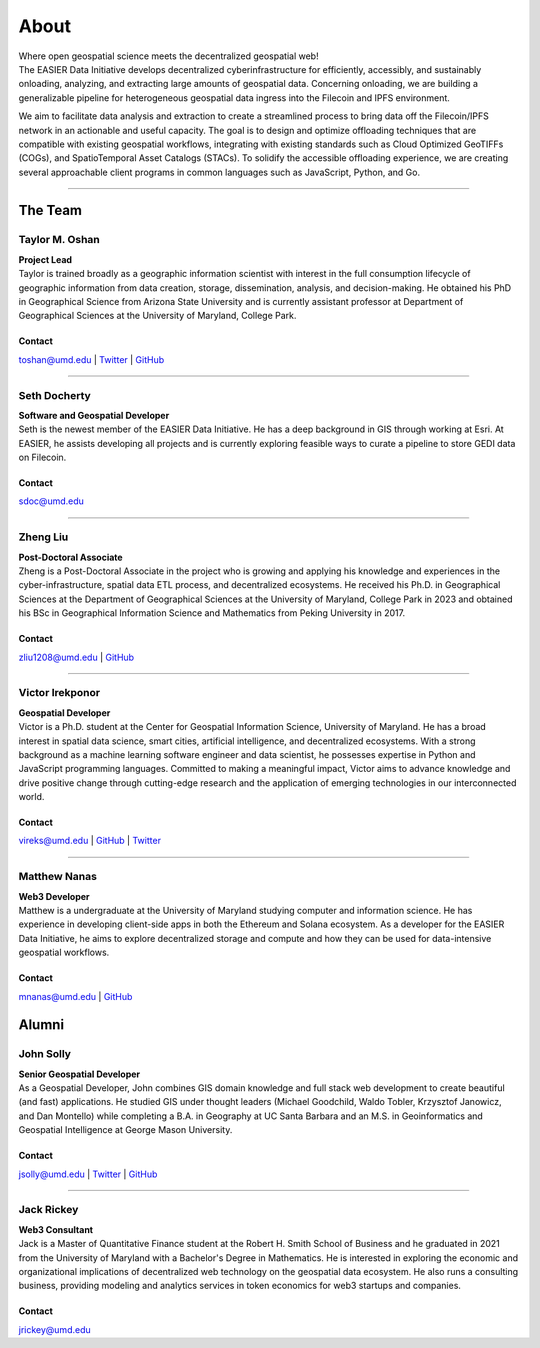 ******
About
******

.. post:: 08, September 2022
    :tags: UMD
    :author: The EASIER Data Initiative

.. image:: _img/umdbuildings.jpeg
    :alt: Banner

| Where open geospatial science meets the decentralized geospatial web!

| The EASIER Data Initiative develops decentralized cyberinfrastructure for efficiently, accessibly, and sustainably onloading, analyzing, and extracting large amounts of geospatial data. Concerning onloading, we are building a generalizable pipeline for heterogeneous geospatial data ingress into the Filecoin and IPFS environment.

We aim to facilitate data analysis and extraction to create a streamlined process to bring data off the Filecoin/IPFS network in an actionable and useful capacity. The goal is to design and optimize offloading techniques that are compatible with existing geospatial workflows, integrating with existing standards such as Cloud Optimized GeoTIFFs (COGs), and SpatioTemporal Asset Catalogs (STACs). To solidify the accessible offloading experience, we are creating several approachable client programs in common languages such as JavaScript, Python, and Go.

-----

The Team
=========

Taylor M. Oshan
******************
.. image:: _img/people/taylor.jpg
    :height: 300

| **Project Lead**
| Taylor is trained broadly as a geographic information scientist with interest in the full consumption lifecycle of geographic information from data creation, storage, dissemination, analysis, and decision-making. He obtained his PhD in Geographical Science from Arizona State University and is currently assistant professor at Department of Geographical Sciences at the University of Maryland, College Park.

Contact
~~~~~~~~
`toshan@umd.edu <mailto:toshan@umd.edu>`_
| `Twitter <https://twitter.com/TaylorOshan>`_
| `GitHub <https://github.com/TaylorOshan>`_

-----

Seth Docherty
******************
.. image:: _img/people/seth.jpeg
    :height: 300

| **Software and Geospatial Developer**
| Seth is the newest member of the EASIER Data Initiative. He has a deep background in GIS through working at Esri. At EASIER, he assists developing all projects and is currently exploring feasible ways to curate a pipeline to store GEDI data on Filecoin.

Contact
~~~~~~~~
`sdoc@umd.edu <mailto:sdoc@umd.edu>`_

-----


Zheng Liu
******************
.. image:: _img/people/zheng.jpg
    :height: 300

| **Post-Doctoral Associate**
| Zheng is a Post-Doctoral Associate in the project who is growing and applying his knowledge and experiences in the cyber-infrastructure, spatial data ETL process, and decentralized ecosystems. He received his Ph.D. in Geographical Sciences at the Department of Geographical Sciences at the University of Maryland, College Park in 2023 and obtained his BSc in Geographical Information Science and Mathematics from Peking University in 2017.

Contact
~~~~~~~~
`zliu1208@umd.edu <mailto:zliu1208@umd.edu>`_
| `GitHub <https://github.com/leonardzh>`_

-----

Victor Irekponor
******************
.. image:: _img/people/victor.jpeg
    :height: 300
| **Geospatial Developer**
| Victor is a Ph.D. student at the Center for Geospatial Information Science, University of Maryland. He has a broad interest in spatial data science, smart cities, artificial intelligence, and decentralized ecosystems. With a strong background as a machine learning software engineer and data scientist, he possesses expertise in Python and JavaScript programming languages. Committed to making a meaningful impact, Victor aims to advance knowledge and drive positive change through cutting-edge research and the application of emerging technologies in our interconnected world.

Contact
~~~~~~~~
`vireks@umd.edu <mailto:vireks@umd.edu>`_ 
| `GitHub <https://github.com/marquisvictor>`_
| `Twitter <https://twitter.com/IrekponorVictor>`_


-----

Matthew Nanas
******************
.. image:: _img/people/Matthew.jpg
    :height: 300
| **Web3 Developer**
| Matthew is a undergraduate at the University of Maryland studying computer and information science. He has experience in developing client-side apps in both the Ethereum and Solana ecosystem. As a developer for the EASIER Data Initiative, he aims to explore decentralized storage and compute and how they can be used for data-intensive geospatial workflows.

Contact
~~~~~~~~
`mnanas@umd.edu <mailto:mnanas@umd.edu>`_
| `GitHub <https://github.com/matthewnanas>`_


Alumni
=========

John Solly
******************
.. image:: _img/people/john.JPG
    :height: 300

| **Senior Geospatial Developer**
| As a Geospatial Developer, John combines GIS domain knowledge and full stack web development to create beautiful (and fast) applications. He studied GIS under thought leaders (Michael Goodchild, Waldo Tobler, Krzysztof Janowicz, and Dan Montello) while completing a B.A. in Geography at UC Santa Barbara and an M.S. in Geoinformatics and Geospatial Intelligence at George Mason University.

Contact
~~~~~~~~
`jsolly@umd.edu <mailto:jsolly@umd.edu>`_
| `Twitter <https://twitter.com/_jsolly>`_
| `GitHub <https://github.com/jsolly>`_

-----

Jack Rickey
******************
.. image:: _img/people/jack.jpg
    :height: 300
| **Web3 Consultant**
| Jack is a Master of Quantitative Finance student at the Robert H. Smith School of Business and he graduated in 2021 from the University of Maryland with a Bachelor's Degree in Mathematics. He is interested in exploring the economic and organizational implications of decentralized web technology on the geospatial data ecosystem. He also runs a consulting business, providing modeling and analytics services in token economics for web3 startups and companies.

Contact
~~~~~~~~
`jrickey@umd.edu <mailto:jrickey@umd.edu>`_